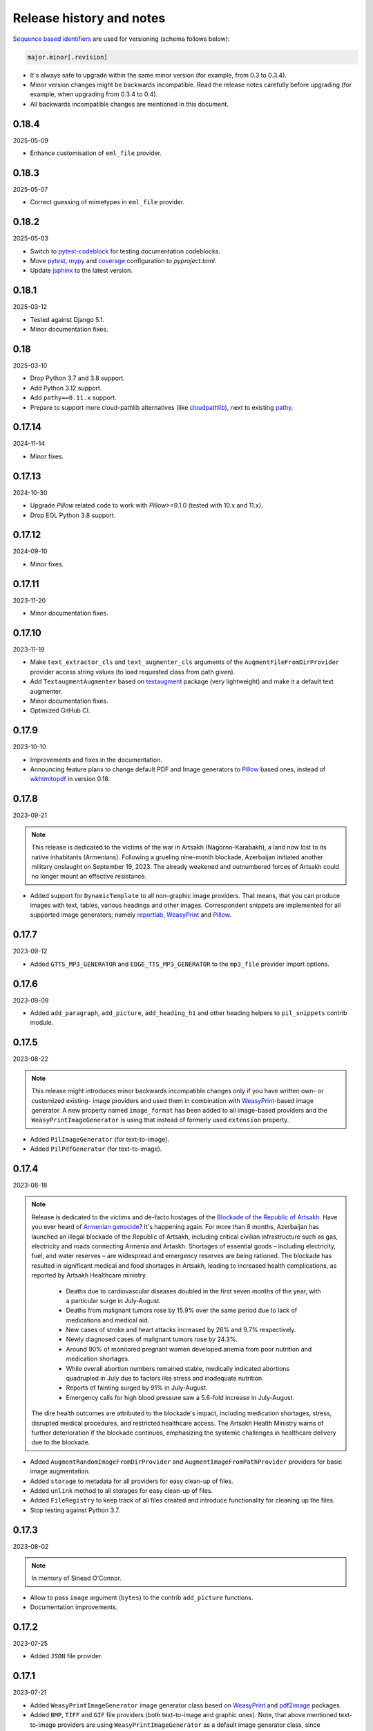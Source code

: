 Release history and notes
=========================
.. Internal references

.. _Armenian genocide: https://en.wikipedia.org/wiki/Armenian_genocide
.. _Blockade of the Republic of Artsakh: https://en.wikipedia.org/wiki/Blockade_of_the_Republic_of_Artsakh_(2022%E2%80%93present)
.. _Pillow: https://pypi.org/project/pillow/
.. _WeasyPrint: https://pypi.org/project/weasyprint/
.. _imgkit: https://pypi.org/project/imgkit/
.. _pdf2image: https://pypi.org/project/pdf2image/
.. _pdfkit: https://pypi.org/project/pdfkit/
.. _reportlab: https://pypi.org/project/reportlab/
.. _wkhtmltopdf: https://wkhtmltopdf.org
.. _textaugment: https://github.com/dsfsi/textaugment
.. _pathy: https://github.com/justindujardin/pathy
.. _cloudpathlib: https://github.com/drivendataorg/cloudpathlib
.. _pytest-codeblock: https://github.com/barseghyanartur/pytest-codeblock
.. _coverage: https://github.com/nedbat/coveragepy
.. _mypy: https://mypy-lang.org
.. _pytest: https://docs.pytest.org
.. _jsphinx: https://github.com/barseghyanartur/jsphinx

`Sequence based identifiers
<http://en.wikipedia.org/wiki/Software_versioning#Sequence-based_identifiers>`_
are used for versioning (schema follows below):

.. code-block:: text

    major.minor[.revision]

- It's always safe to upgrade within the same minor version (for example, from
  0.3 to 0.3.4).
- Minor version changes might be backwards incompatible. Read the
  release notes carefully before upgrading (for example, when upgrading from
  0.3.4 to 0.4).
- All backwards incompatible changes are mentioned in this document.

0.18.4
------
2025-05-09

- Enhance customisation of ``eml_file`` provider.

0.18.3
------
2025-05-07

- Correct guessing of mimetypes in ``eml_file`` provider.

0.18.2
------
2025-05-03

- Switch to `pytest-codeblock`_ for testing documentation codeblocks.
- Move `pytest`_, `mypy`_ and `coverage`_ configuration to `pyproject.toml`.
- Update `jsphinx`_ to the latest version.

0.18.1
------
2025-03-12

- Tested against Django 5.1.
- Minor documentation fixes.

0.18
----
2025-03-10

- Drop Python 3.7 and 3.8 support.
- Add Python 3.12 support.
- Add ``pathy==0.11.x`` support.
- Prepare to support more cloud-pathlib alternatives (like `cloudpathlib`_),
  next to existing `pathy`_.

0.17.14
-------
2024-11-14

- Minor fixes.

0.17.13
-------
2024-10-30

- Upgrade `Pillow` related code to work with `Pillow`>=9.1.0 (tested with
  10.x and 11.x).
- Drop EOL Python 3.8 support.

0.17.12
-------
2024-09-10

- Minor fixes.

0.17.11
-------
2023-11-20

- Minor documentation fixes.

0.17.10
-------
2023-11-19

- Make ``text_extractor_cls`` and ``text_augmenter_cls`` arguments of the
  ``AugmentFileFromDirProvider`` provider access string values (to load
  requested class from path given).
- Add ``TextaugmentAugmenter`` based on `textaugment`_ package (very
  lightweight) and make it a default text augmenter.
- Minor documentation fixes.
- Optimized GitHub CI.

0.17.9
------
2023-10-10

- Improvements and fixes in the documentation.
- Announcing feature plans to change default PDF and Image generators
  to `Pillow`_ based ones, instead of `wkhtmltopdf`_ in version 0.18.

0.17.8
------
2023-09-21

.. note::

    This release is dedicated to the victims of the war in Artsakh
    (Nagorno-Karabakh), a land now lost to its native inhabitants (Armenians).
    Following a grueling nine-month blockade, Azerbaijan initiated another
    military onslaught on September 19, 2023. The already weakened and
    outnumbered forces of Artsakh could no longer mount an effective
    resistance.

- Added support for ``DynamicTemplate`` to all non-graphic image providers.
  That means, that you can produce images with text, tables, various
  headings and other images. Correspondent snippets are implemented for all
  supported image generators; namely `reportlab`_, `WeasyPrint`_ and
  `Pillow`_.

0.17.7
------
2023-09-12

- Added ``GTTS_MP3_GENERATOR`` and ``EDGE_TTS_MP3_GENERATOR`` to
  the ``mp3_file`` provider import options.

0.17.6
------
2023-09-09

- Added ``add_paragraph``, ``add_picture``, ``add_heading_h1`` and other
  heading helpers to ``pil_snippets`` contrib module.

0.17.5
------
2023-08-22

.. note::

    This release might introduces minor backwards incompatible changes only
    if you have written own- or customized existing- image providers and used
    them in combination with `WeasyPrint`_-based image generator. A new
    property named ``image_format`` has been added to all image-based
    providers and the ``WeasyPrintImageGenerator`` is using that instead
    of formerly used ``extension`` property.

- Added ``PilImageGenerator`` (for text-to-image).
- Added ``PilPdfGenerator`` (for text-to-image).

0.17.4
------
2023-08-18

.. note::

    Release is dedicated to the victims and de-facto hostages of
    the `Blockade of the Republic of Artsakh`_. Have you ever heard
    of `Armenian genocide`_? It's happening again. For more than 8 months,
    Azerbaijan has launched an illegal blockade of the Republic of Artsakh,
    including critical civilian infrastructure such as gas, electricity and
    roads connecting Armenia and Artaskh. Shortages of essential goods –
    including electricity, fuel, and water reserves – are widespread and
    emergency reserves are being rationed. The blockade has resulted in
    significant medical and food shortages in Artsakh, leading to increased
    health complications, as reported by Artsakh Healthcare ministry.

     - Deaths due to cardiovascular diseases doubled in the first seven
       months of the year, with a particular surge in July-August.
     - Deaths from malignant tumors rose by 15.9% over the same period due
       to lack of medications and medical aid.
     - New cases of stroke and heart attacks increased by 26% and 9.7%
       respectively.
     - Newly diagnosed cases of malignant tumors rose by 24.3%.
     - Around 90% of monitored pregnant women developed anemia from poor
       nutrition and medication shortages.
     - While overall abortion numbers remained stable, medically indicated
       abortions quadrupled in July due to factors like stress and
       inadequate nutrition.
     - Reports of fainting surged by 91% in July-August.
     - Emergency calls for high blood pressure saw a 5.6-fold increase in
       July-August.

    The dire health outcomes are attributed to the blockade's impact,
    including medication shortages, stress, disrupted medical procedures,
    and restricted healthcare access. The Artsakh Health Ministry warns of
    further deterioration if the blockade continues, emphasizing the systemic
    challenges in healthcare delivery due to the blockade.

- Added ``AugmentRandomImageFromDirProvider``
  and ``AugmentImageFromPathProvider`` providers for basic image augmentation.
- Added ``storage`` to metadata for all providers for easy clean-up of files.
- Added ``unlink`` method to all storages for easy clean-up of files.
- Added ``FileRegistry`` to keep track of all files created and introduce
  functionality for cleaning up the files.
- Stop testing against Python 3.7.

0.17.3
------
2023-08-02

.. note::

    In memory of Sinead O'Connor.

- Allow to pass ``image`` argument (``bytes``) to the contrib ``add_picture``
  functions.
- Documentation improvements.

0.17.2
------
2023-07-25

- Added ``JSON`` file provider.

0.17.1
------
2023-07-21

- Added ``WeasyPrintImageGenerator`` image generator class based
  on `WeasyPrint`_ and `pdf2image`_ packages.
- Added ``BMP``, ``TIFF`` and ``GIF`` file providers (both text-to-image
  and graphic ones). Note, that above mentioned text-to-image providers
  are using ``WeasyPrintImageGenerator`` as a default image generator class,
  since ``ImagekitImageGenerator`` class isn't capable of supporting the
  above mentioned file formats.
- Added more helper functions for ``DynamicTemplate`` use for ODT, PDF and
  DOCX file providers to support h1, h2, h3, h4, h5 and h6 headings.

0.17
----
2023-07-12

.. note::

    Release is dedicated to the victims and de-facto hostages of
    the `Blockade of the Republic of Artsakh`_. Have you ever heard
    of `Armenian genocide`_? It's happening again and the world
    silently watches.

- Introducing graphic image providers. Prior to this release, images have
  been created using text-to-image solutions. Sometimes it's just handy to
  have a graphic image. Therefore, a number of graphic image file providers
  have been created (including inner functions support). The following graphic
  file providers have been added: ``GraphicIcoFileProvider``,
  ``GraphicJpegFileProvider``, ``GraphicPdfFileProvider``,
  ``GraphicPngFileProvider`` and ``GraphicWebpFileProvider`` to support
  creation of graphic ``ICO``, ``JPEG``, ``PDF``, ``PNG`` and ``WEBP`` files.
- The previously mentioned text-to-image rendering has been delegated to
  image generators. Default generator is still based on the `imgkit`_, but
  the change makes it possible to use custom generators.

0.16.4
------
2023-07-01

- Documentation improvements. Added a dedicated section for creating ODT files.
- Adding ``add_paragraph`` and ``add_page_break`` to ``ODT`` contrib module.

0.16.3
------
2023-06-30

- Documentation improvements. Added a dedicated section for creating PDF files.
  Added a dedicated section for creating DOCX files.
- Adding ``add_paragraph`` and ``add_page_break`` to ``DOCX`` contrib module.

0.16.2
------
2023-06-28

- Moving some of the snippets from tests to a ``contrib`` module to improve
  usability. The snippets are generic enough to be used in tests and if you
  don't like the way they work, you could always make a new one. New snippets
  to insert page breaks and paragraphs into PDF (using both `pdfkit`_
  and `reportlab`_ generators) have been added.

0.16.1
------
2023-06-23

- Better error handling in CLI.

0.16
----
2023-06-21

.. note::

    This release is dedicated to my beloved son - Tigran, who turned 11!

.. note::

    This release introduces minor backwards incompatible changes.

- Minor improvements in PDF generation. If you have been using
  ``DynamicTemplate`` to generate complex PDFs, you are likely affected
  by the change. Make sure to at least add an additional argument
  named ``generator`` to the functions passed to the ``DynamicTemplate``
  class. See the example below:

  Old:

    ``def add_pb(provider, story, data, counter, **kwargs):``

  New:

    ``def add_pb(provider, generator, story, data, counter, **kwargs):``

- Add code examples of how to generate a PDF with 100 pages with
  both ``PdfkitPdfGenerator`` and ``ReportlabPdfGenerator`` PDF generator
  classes.
- Add ``version`` CLI command.
- Add ``generate-completion`` and ``version`` commands to the CLI
  auto-completion.

0.15.5
------
2023-06-18

- Minor fixes and documentation improvements.

0.15.4
------
2023-06-15

- Improved ``SFTPStorage`` tests.
- Stop testing against Python 3.7.
- Stop testing against Django 4.0.

0.15.3
------
2023-06-14

- Add ``SFTPStorage`` and correspondent tests.

0.15.2
------
2023-06-08

- Add optional ``subject`` argument to the ``EmlFileProvider``. Update
  tests accordingly.
- Add data integrity tests.

0.15.1
------
2023-06-06

- Added ``FileFromPathProvider`` provider, which simply picks a file
  from path given. Add correspondent ``create_inner_file_from_path``
  inner function.

0.15
----
2023-06-05

- Added ``format_func`` argument to most of the providers. This allows to
  control which formatter function will be used as a default formatter.
  Previously it has been ``faker.provider.Python.pystr_format``, which has
  been changed to ``faker.provider.Python.parse``, since the latter is
  more convenient (as it does not transform characters
  like ``?``, ``!``, ``#`` into something else using ``bothify`` method).
  To revert this behaviour, make sure to pass a callable
  function ``faker_file.base.pystr_format_func`` in ``format_func`` argument
  to each correspondent provider or inner function.
- Added ``create_inner_random_file_from_dir`` inner function.
- Tested against Django 4.2.
- Stop testing against Django 2.2.

0.14.5
------
2023-05-11

- Minor fixes in ``xml_file`` provider.

0.14.4
------
2023-05-11

- Changed type of ``data_columns`` for ``xml_file`` provider from
  ``Sequence[Tuple[str, str]]`` to ``Dict[str, str]``.
- In the ``pdf_file`` provider, changed default value of ``pdf_generator_cls``
  from concrete ``PdfkitPdfGenerator`` value to its' string representation
  faker_file.providers.pdf_file.generators.pdfkit_generator.PdfkitPdfGenerator.
- In the ``mp3_file`` provider, changed default value of ``mp3_generator_cls``
  from concrete ``GttsMp3Generator`` value to its' string representation
  faker_file.providers.mp3_file.generators.gtts_generator.GttsMp3Generator.

0.14.3
------
2023-05-10

- Minor fixes in the ``GenericFileProvider``.

0.14.2
------
2023-05-09

- Add ``create_inner_generic_file`` inner function.
- Add ``generic_file`` support to CLI.

0.14.1
------
2023-05-08

- Add support for ``list_create_inner_file``-like functions to the ``EML``
  file provider. If you are using CLI and CLI-completion, make sure to
  re-generate the completion file.
- Add ``GenericFileProvider`` provider to support generic file types.

0.14
----
2023-05-07

.. note::

    This release introduces minor backwards incompatible changes.

- A new argument ``basename`` has been added to all providers, inner
  functions and storage classes. If you have customized things or created
  your own providers, make sure to make appropriate changes in your code.
  See the source code for more implementation examples. If you are using
  CLI and CLI-completion, make sure to re-generate the completion file.
- A new inner function ``list_create_inner_file`` has been added, using which
  it's possible to create just a list of given files (ignoring ``count`` value)
  using given arguments. The amount of files is determined by
  the ``func_list`` (each pair ``(Callable, kwargs)`` corresponds to a single
  file. Both ``ZipFileProvider`` and ``TarFileProvider`` have been altered to
  reflect these changes.
- Added to support for ``XML`` files through ``XmlFileProvider``.

0.13
----
2023-05-05

.. note::

    This release introduces minor backwards incompatible changes.

- Display full path to the created file in the CLI.
- Added ``DynamicTemplate`` support for ``PDF`` file. The ``generate``
  method of the ``BasePdfGenerator`` and classes derived from it,
  got two new arguments: ``data`` (``Dict[str, Any]``),
  and ``provider`` (``Union[Faker, Generator, Provider]``). If you have
  implemented custom generators for ``PDF`` (``pdf_file`` provider),
  make sure to reflect mentioned changes in your code.

0.12.6
------
2023-05-02

- Added ``DynamicTemplate`` support for ``DOCX`` and ``ODT`` files.

0.12.5
------
2023-04-24

.. note::

    In memory of the victims of the
    `Armenian Genocide <https://en.wikipedia.org/wiki/Armenian_genocide>`_.

- Expose ``mp3_generator_cls`` and ``pdf_generator_cls`` CLI options
  for ``mp3_file`` and ``pdf_file`` respectively.
- Add ``num_files`` CLI option for all providers.

0.12.4
------
2023-04-22

- Make it possible to load classes from strings for passing as arguments
  to ``mp3_file`` and ``pdf_file`` providers.

0.12.3
------
2023-04-21

- Fixes in CLI options.

0.12.2
------
2023-04-20

- Fixes in CLI options.

0.12.1
------
2023-04-19

- Added CLI options.

0.12
----
2023-02-24

*Note, that this release introduces breaking changes!*

- Make it easy to use a different PDF library with ``PdfFileProvider`` by
  adding ``pdf_generator_cls`` and ``pdf_generator_kwargs`` optional arguments
  to the ``pdf_file`` method. Added ``ReportlabPdfGenerator`` class based on
  the famous ``reportlab`` library. Default is still ``PdfkitPdfGenerator``.
  Since ``encoding`` was something specific for ``pdfkit`` library,
  it was moved from ``pdf_file`` method to ``PdfkitPdfGenerator``, to which it
  can be passed in ``pdf_generator_kwargs``. If you have passed the
  ``encoding`` argument explicitly, make sure to make correspondent changes.
  Note, that using the new ``ReportlabPdfGenerator`` class could speed-up PDF
  generation by about 40 times.

0.11.5
------
2023-02-20

- Fixes in typing of ``CsvFileProvider``. ``Tuple[str, str]``
  becomes ``Tuple[str, ...]``.

0.11.4
------
2023-02-16

.. note::

    Release dedicated to my dear valentine - Anahit.

- Added ``filename`` to ``data`` property of values returned by
  ``Mp3FileProvider`` provider (``StringValue``, ``BytesValue``).

0.11.3
------
2023-02-10

- Moved several interface classes from one location to another. If you haven't
  implemented custom generators, this won't affect you. If you did, make sure
  to update your imports:

    - ``BaseTextAugmenter`` has been moved from
      ``faker_file.providers.augment_file_from_dir.augmenters.base`` to
      ``faker_file.providers.base.text_augmenter``.
    - ``BaseTextExtractor`` has been moved from
      ``faker_file.providers.augment_file_from_dir.extractors.base`` to
      ``faker_file.providers.base.text_extractor``.
    - ``BaseMp3Generator`` has been moved from
      ``faker_file.providers.mp3_file.generators.base`` to
      ``faker_file.providers.base.mp3_generator``.

0.11.2
------
2023-02-07

- Add ``filename`` to ``data`` property of values returned by providers
  (``StringValue``, ``BytesValue``).

0.11.1
------
2023-01-31

- Documentation improvements.
- MyPy fixes.

0.11
----
2023-01-25

- Allow returning binary contents of the file by providing the ``raw=True``
  argument (``False`` by default, works with all provider classes and inner
  functions). If you  have subclassed or overriden provider classes or
  written custom inner functions, make sure to reflect the changes in your
  code.

0.10.12
-------
2023-01-21

- Add ``TarFileProvider`` and ``create_inner_tar_file`` function.
- Add ``OdpFileProvider`` and ``create_inner_odp_file`` function.

0.10.11
-------
2023-01-20

- Improve ``EPUB`` document layout.
- Improve ``PDF`` document layout.
- Minor documentation improvements.

0.10.10
-------
2023-01-19

- Allow passing ``model_name`` and ``action`` arguments to
  the ``ContextualWordEmbeddingsAugmenter``.
- Replace ``bert-base-cased`` with ``bert-base-multilingual-cased`` as a
  default model for ``ContextualWordEmbeddingsAugmenter``.
- Improve ``PPTX`` document layout.
- Minor fixes in documentation.

0.10.9
------
2023-01-18

- Add an installation directive ``[common]`` to install everything except
  ML libraries.
- Added testing of UTF8 content.

0.10.8
------
2023-01-16

- Switch to PyPI releases of ``gtts``.
- Stop testing against Django 3.0 and 3.1.
- Documentation improvements.
- Tests improvements.

0.10.7
------
2023-01-13

- Add ``OdtFileProvider`` and ``create_inner_odt_file`` function.
- Documentation improvements.
- Async related deprecation fixes in ``EdgeTtsMp3Generator``.
- Optimize example factories.

0.10.6
------
2023-01-11

- Add ``AugmentFileFromDirProvider`` provider for making augmented copies of
  randomly picked files from given directory.
- Documentation improvements.
- Fixes in setup.

0.10.5
------
2023-01-09

- Add ``fuzzy_choice_create_inner_file`` inner function for easy
  diversion of files within archives (``ZIP``, ``EML``).
- Documentation improvements.
- Add ``MaryTTS`` example (another MP3 generator for ``Mp3FileProvider``).

0.10.4
------
2023-01-08

- Add missing ``mp3_generator_kwargs`` argument to
  the ``create_inner_mp3_file`` function.
- Clean-up.

0.10.3
------
2023-01-07

Improvements of the ``Mp3FileProvider`` module:

- Pass active generator to the ``Mp3FileProvider`` in the ``generator``
  argument if ``BaseMp3Generator`` (and all implementations).
- Introduce ``handle_kwargs`` method in the ``BaseMp3Generator`` to handle
  arbitrary provider specific tuning.
- Add ``EdgeTtsMp3Generator`` MP3 generator.
- Add ``mp3_generator_kwargs`` argument to the ``Mp3FileProvider.mp3_file``
  method.

0.10.2
------
2023-01-06

- Add ``Mp3FileProvider``.
- Add ``create_inner_mp3_file`` inner function.

0.10.1
------
2023-01-05

- Fixes in ``ZipFileProvider``.

0.10
----
2023-01-04

*Note, that this release introduces breaking changes!*

- Move all ``create_inner_*_file`` functions from
  ``faker_file.providers.zip_file`` to
  ``faker_file.providers.helpers.inner`` module. Adjust your imports
  accordingly.
- Add ``EmlFileProvider``.
- Add ``create_inner_eml_file`` inner function.

0.9.3
-----
2023-01-03

- Add ``EpubFileProvider`` provider.

0.9.2
-----
2022-12-23

- Add ``RrfFileProvider``.
- Added ``SQLAlchemy`` factory example.

0.9.1
-----
2022-12-19

- Fixes in cloud storage.
- Documentation fixes.

0.9
---
2022-12-17

- Add optional ``encoding`` argument to ``CsvFileProvider`` and
  ``PdfFileProvider`` providers.
- Add ``root_path`` argument to cloud storages.
- Moved all image related code (``IcoFileProvider``, ``JpegFileProvider``,
  ``PngFileProvider``, ``SvgFileProvider``, ``WebpFileProvider``) to
  ``ImageMixin``. Moved all tabular data related code (``OdsFileProvider``,
  ``XlsxFileProvider``) to ``TabularDataMixin``.
- Documentation improvements.

0.8
---
2022-12-16

*Note, that this release introduces breaking changes!*

- All file system based operations are moved to a separate abstraction layer
  of file storages. The following storages have been implemented:
  ``FileSystemStorage``, ``PathyFileSystemStorage``, ``AWSS3Storage``,
  ``GoogleCloudStorage`` and ``AzureStorage``. The ``root_path``
  and ``rel_path`` params of the providers are deprecated in favour of
  storages. See the docs more usage examples.

0.7
---
2022-12-12

- Added ``RandomFileFromDirProvider`` which picks a random file from
  directory given.
- Improved docs.

0.6
---
2022-12-11

- Pass optional ``generator`` argument to inner functions of
  the ``ZipFileProvider``.
- Added ``create_inner_zip_file`` inner function which allows to create
  nested ZIPs.
- Reached test coverage of 100%.

0.5
---
2022-12-10

*Note, that this release introduces breaking changes!*

- Added `ODS` file support.
- Switched to ``tablib`` for easy, non-variant support of various
  formats (`XLSX`, `ODS`).
- Silence ``imgkit`` logging output.
- `ZipFileProvider` allows to pass arbitrary arguments to inner functions.
  Put all your inner function arguments into a dictionary and pass it
  in `create_inner_file_args` key inside `options` argument. See the
  example below.

    .. code-block:: python

        zip_file = ZipFileProvider(None).file(
            prefix="zzz_archive_",
            options={
                "count": 5,
                "create_inner_file_func": create_inner_docx_file,
                "create_inner_file_args": {
                    "prefix": "zzz_file_",
                    "max_nb_chars": 1_024,
                    "content": "{{date}}\r\n{{text}}\r\n{{name}}",
                },
                "directory": "zzz",
            }
        )

0.4
---
2022-12-09

*Note, that this release introduces breaking changes!*

- Remove the concept of content generators (and the
  correspondent ``content_generator`` arguments in implemented providers).
  Instead, allow usage of dynamic fixtures in the provided ``content``
  argument.
- Remove temporary files when creating ZIP archives.
- Various improvements and fixes in docs.

0.3
---
2022-12-08

- Add support for `BIN`, `CSV` and `XLSX` files.
- Better visual representation of generated images and PDFs.

0.2
---
2022-12-07

- Added support for `ICO`, `JPEG`, `PNG`, `SVG` and `WEBP` files.
- Documentation improvements.

0.1
---
2022-12-06

- Initial beta release.
